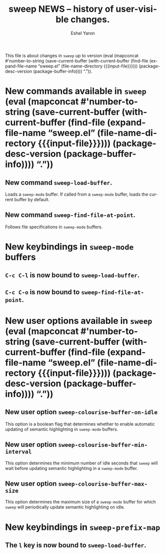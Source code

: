 #+title:                 sweep NEWS -- history of user-visible changes.
#+author:                Eshel Yaron
#+email:                 me@eshelyaron.com
#+language:              en
#+options:               ':t toc:nil num:nil ^:{}
#+startup:               content indent
#+MACRO: version (eval (mapconcat #'number-to-string (save-current-buffer (with-current-buffer (find-file (expand-file-name "sweep.el" (file-name-directory $1))) (package-desc-version (package-buffer-info)))) "."))

This file is about changes in =sweep= up to version
{{{version({{{input-file}}})}}}.

* New commands available in =sweep= {{{version({{{input-file}}})}}}

** New command =sweep-load-buffer=.

Loads a =sweep-mode= buffer.  If called from a =sweep-mode= buffer, loads
the current buffer by default.

** New command =sweep-find-file-at-point=.

Follows file specifications in =sweep-mode= buffers.


* New keybindings in =sweep-mode= buffers

** =C-c C-l= is now bound to =sweep-load-buffer=.

** =C-c C-o= is now bound to =sweep-find-file-at-point=.

* New user options available in =sweep= {{{version({{{input-file}}})}}}

** New user option =sweep-colourise-buffer-on-idle=

This option is a boolean flag that determines whether to enable
automatic updating of semantic highlighting in =sweep-mode= buffers.

** New user option =sweep-colourise-buffer-min-interval=

This option determines the minimum number of idle seconds that =sweep=
will wait before updating semantic highlighting in a =sweep-mode=
buffer.

** New user option =sweep-colourise-buffer-max-size=

This option determines the maximum size of a =sweep-mode= buffer for
which =sweep= will periodically update semantic highlighting on idle.


* New keybindings in =sweep-prefix-map=

** The =l= key is now bound to =sweep-load-buffer=.
